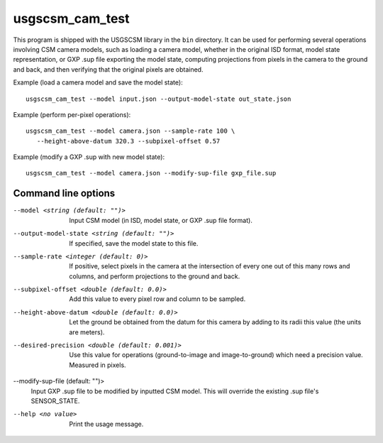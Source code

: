 usgscsm_cam_test
================

This program is shipped with the USGSCSM library in the ``bin`` directory.
It can be used for performing several operations involving CSM camera
models, such as loading a camera model, whether in the original ISD format,
model state representation, or GXP .sup file exporting the model state, computing
projections from pixels in the camera to the ground and back, and
then verifying that the original pixels are obtained.

Example (load a camera model and save the model state)::

    usgscsm_cam_test --model input.json --output-model-state out_state.json

Example (perform per-pixel operations)::

    usgscsm_cam_test --model camera.json --sample-rate 100 \
       --height-above-datum 320.3 --subpixel-offset 0.57

Example (modify a GXP .sup with new model state)::

   usgscsm_cam_test --model camera.json --modify-sup-file gxp_file.sup

Command line options
~~~~~~~~~~~~~~~~~~~~

--model <string (default: "")>
    Input CSM model (in ISD, model state, or GXP .sup file format).

--output-model-state <string (default: "")>
    If specified, save the model state to this file.

--sample-rate <integer (default: 0)>
    If positive, select pixels in the camera at the intersection of
    every one out of this many rows and columns, and perform projections
    to the ground and back.

--subpixel-offset <double (default: 0.0)>
    Add this value to every pixel row and column to
    be sampled.

--height-above-datum <double (default: 0.0)>
    Let the ground be obtained from the datum for this camera by
    adding to its radii this value (the units are meters).

--desired-precision <double (default: 0.001)>
    Use this value for operations (ground-to-image and image-to-ground)
    which need a precision value. Measured in pixels.

--modify-sup-file (default: "")>
    Input GXP .sup file to be modified by inputted CSM model. This will override
    the existing .sup file's SENSOR_STATE.

--help <no value>
    Print the usage message.
